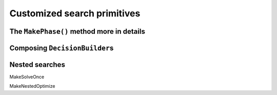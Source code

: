 
    

.. highlight:: cpp

..  _customized_search_primitives:

Customized search primitives
----------------------------------------------

..  only:: draft


    customization
    
The ``MakePhase()`` method more in details
^^^^^^^^^^^^^^^^^^^^^^^^^^^^^^^^^^^^^^^^^^

Composing ``DecisionBuilder``\s
^^^^^^^^^^^^^^^^^^^^^^^^^^^^^^^^

Nested searches
^^^^^^^^^^^^^^^^^^^^^^^^^^^^^^^^
MakeSolveOnce

MakeNestedOptimize

..  raw:: html
    
    <br><br><br><br><br><br><br><br><br><br><br><br><br><br><br><br><br><br><br><br><br><br><br><br><br><br><br>
    <br><br><br><br><br><br><br><br><br><br><br><br><br><br><br><br><br><br><br><br><br><br><br><br><br><br><br>

